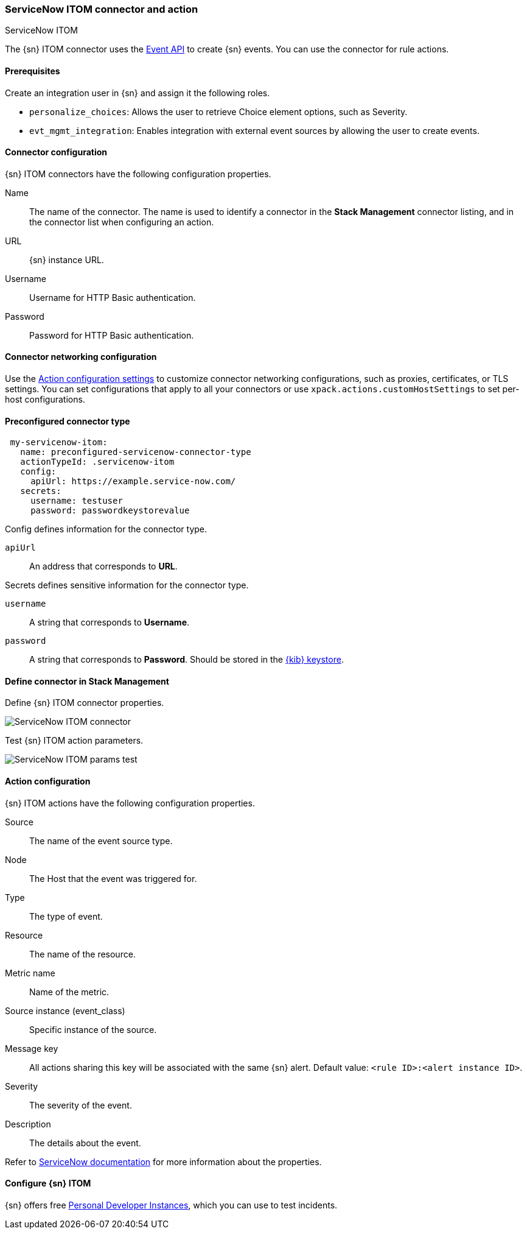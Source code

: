 [role="xpack"]
[[servicenow-itom-action-type]]
=== ServiceNow ITOM connector and action
++++
<titleabbrev>ServiceNow ITOM</titleabbrev>
++++

The {sn} ITOM connector uses the https://docs.servicenow.com/bundle/rome-it-operations-management/page/product/event-management/task/send-events-via-web-service.html[Event API] to create {sn} events. You can use the connector for rule actions.

[float]
[[servicenow-itom-connector-prerequisites]]
==== Prerequisites
Create an integration user in {sn} and assign it the following roles.

* `personalize_choices`: Allows the user to retrieve Choice element options, such as Severity.
* `evt_mgmt_integration`: Enables integration with external event sources by allowing the user to create events.

[float]
[[servicenow-itom-connector-configuration]]
==== Connector configuration

{sn} ITOM connectors have the following configuration properties.

Name::      The name of the connector. The name is used to identify a  connector in the **Stack Management** connector listing, and in the connector list when configuring an action.
URL::       {sn} instance URL.
Username::  Username for HTTP Basic authentication.
Password::  Password for HTTP Basic authentication.

[float]
[[servicenow-itom-connector-networking-configuration]]
==== Connector networking configuration

Use the <<action-settings, Action configuration settings>> to customize connector networking configurations, such as proxies, certificates, or TLS settings. You can set configurations that apply to all your connectors or use `xpack.actions.customHostSettings` to set per-host configurations.

[float]
[[Preconfigured-servicenow-itom-configuration]]
==== Preconfigured connector type

[source,text]
--
 my-servicenow-itom:
   name: preconfigured-servicenow-connector-type
   actionTypeId: .servicenow-itom
   config:
     apiUrl: https://example.service-now.com/
   secrets:
     username: testuser
     password: passwordkeystorevalue
--

Config defines information for the connector type.

`apiUrl`:: An address that corresponds to *URL*.

Secrets defines sensitive information for the connector type.

`username`:: A string that corresponds to *Username*.
`password`::  A string that corresponds to *Password*. Should be stored in the <<creating-keystore, {kib} keystore>>.

[float]
[[define-servicenow-itom-ui]]
==== Define connector in Stack Management

Define {sn} ITOM connector properties.

[role="screenshot"]
image::management/connectors/images/servicenow-itom-connector.png[ServiceNow ITOM connector]

Test {sn} ITOM action parameters.

[role="screenshot"]
image::management/connectors/images/servicenow-itom-params-test.png[ServiceNow ITOM params test]

[float]
[[servicenow-itom-action-configuration]]
==== Action configuration

{sn} ITOM actions have the following configuration properties.

Source::       The name of the event source type.
Node::         The Host that the event was triggered for.
Type::         The type of event.
Resource::     The name of the resource.
Metric name::  Name of the metric.
Source instance (event_class):: Specific instance of the source.
Message key::  All actions sharing this key will be associated with the same {sn} alert. Default value: `<rule ID>:<alert instance ID>`.
Severity::     The severity of the event.
Description::  The details about the event.

Refer to https://docs.servicenow.com/bundle/rome-it-operations-management/page/product/event-management/task/send-events-via-web-service.html[ServiceNow documentation] for more information about the properties.

[float]
[[configuring-servicenow-itom]]
==== Configure {sn} ITOM

{sn} offers free https://developer.servicenow.com/dev.do#!/guides/madrid/now-platform/pdi-guide/obtaining-a-pdi[Personal Developer Instances], which you can use to test incidents.
